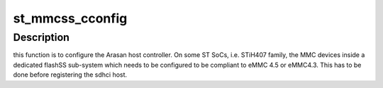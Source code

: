 .. -*- coding: utf-8; mode: rst -*-
.. src-file: drivers/mmc/host/sdhci-st.c

.. _`st_mmcss_cconfig`:

st_mmcss_cconfig
================

.. c:function:: void st_mmcss_cconfig(struct device_node *np, struct sdhci_host *host)

    configure the Arasan HC inside the flashSS.

    :param struct device_node \*np:
        dt device node.

    :param struct sdhci_host \*host:
        sdhci host

.. _`st_mmcss_cconfig.description`:

Description
-----------

this function is to configure the Arasan host controller.
On some ST SoCs, i.e. STiH407 family, the MMC devices inside a dedicated
flashSS sub-system which needs to be configured to be compliant to eMMC 4.5
or eMMC4.3.  This has to be done before registering the sdhci host.

.. This file was automatic generated / don't edit.

